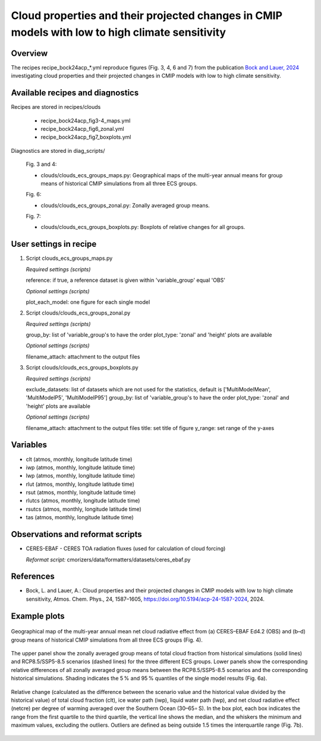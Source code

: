 .. _recipes_bock24acp:

Cloud properties and their projected changes in CMIP models with low to high climate sensitivity
================================================================================================

Overview
--------

The recipes recipe_bock24acp_*.yml reproduce figures (Fig. 3, 4, 6 and 7) from the publication `Bock and Lauer, 2024`_ investigating cloud properties and their projected changes in CMIP models with low to high climate sensitivity.

.. _`Bock and Lauer, 2024`: https://doi.org/10.5194/acp-24-1587-2024

Available recipes and diagnostics
---------------------------------

Recipes are stored in recipes/clouds

    * recipe_bock24acp_fig3-4_maps.yml
    * recipe_bock24acp_fig6_zonal.yml
    * recipe_bock24acp_fig7_boxplots.yml

Diagnostics are stored in diag_scripts/

    Fig. 3 and 4:

    * clouds/clouds_ecs_groups_maps.py: Geographical maps of the multi-year annual means for group means of historical CMIP simulations from all three ECS groups.

    Fig. 6:

    * clouds/clouds_ecs_groups_zonal.py: Zonally averaged group means.

    Fig. 7:

    * clouds/clouds_ecs_groups_boxplots.py: Boxplots of relative changes for all groups.


User settings in recipe
-----------------------

#. Script clouds_ecs_groups_maps.py 

   *Required settings (scripts)*

   reference: if true, a reference dataset is given within 'variable_group' equal 'OBS'

   *Optional settings (scripts)*

   plot_each_model: one figure for each single model


#. Script clouds/clouds_ecs_groups_zonal.py

   *Required settings (scripts)*

   group_by: list of 'variable_group's to have the order
   plot_type: 'zonal' and 'height' plots are available 

   *Optional settings (scripts)*

   filename_attach: attachment to the output files


#. Script clouds/clouds_ecs_groups_boxplots.py

   *Required settings (scripts)*

   exclude_datasets: list of datasets which are not used for the statistics, default is ['MultiModelMean', 'MultiModelP5', 'MultiModelP95']
   group_by: list of 'variable_group's to have the order
   plot_type: 'zonal' and 'height' plots are available 

   *Optional settings (scripts)*

   filename_attach: attachment to the output files
   title: set title of figure
   y_range: set range of the y-axes


Variables
---------

* clt (atmos, monthly, longitude latitude time)
* iwp (atmos, monthly, longitude latitude time)
* lwp (atmos, monthly, longitude latitude time)
* rlut (atmos, monthly, longitude latitude time)
* rsut (atmos, monthly, longitude latitude time)
* rlutcs (atmos, monthly, longitude latitude time)
* rsutcs (atmos, monthly, longitude latitude time)
* tas (atmos, monthly, longitude latitude time)


Observations and reformat scripts
---------------------------------

* CERES-EBAF - CERES TOA radiation fluxes (used for calculation of
  cloud forcing)

  *Reformat script:* cmorizers/data/formatters/datasets/ceres_ebaf.py


References
----------

* Bock, L. and Lauer, A.: Cloud properties and their projected changes in CMIP
  models with low to high climate sensitivity, Atmos. Chem. Phys., 24, 1587–1605,
  https://doi.org/10.5194/acp-24-1587-2024, 2024.


Example plots
-------------

.. _fig_bock24acp_1:
.. figure::  /recipes/figures/bock24acp/map_netcre.png
   :align:   center

   Geographical map of the multi-year annual mean net cloud radiative effect from 
   (a) CERES–EBAF Ed4.2 (OBS) and (b–d) group means of historical CMIP simulations
   from all three ECS groups (Fig. 4).

.. _fig_bock24acp_2:
.. figure::  /recipes/figures/bock24acp/zonal_diff_clt_ssp585.png
   :align:   center

   The upper panel show the zonally averaged group means of total cloud
   fraction from historical simulations (solid lines)
   and RCP8.5/SSP5-8.5 scenarios (dashed lines) for the three different ECS groups.
   Lower panels show the corresponding relative differences of all zonally
   averaged group means between the RCP8.5/SSP5-8.5 scenarios and the corresponding
   historical simulations. Shading indicates the 5 % and 95 % quantiles of the single
   model results (Fig. 6a).

.. _fig_bock24acp_3:
.. figure::  /recipes/figures/bock24acp/boxplot_ssp585_south_oc.png
   :align:   center

   Relative change (calculated as the difference between the scenario value and the
   historical value divided by the historical value) of total cloud fraction (clt),
   ice water path (iwp), liquid water path (lwp), and net cloud radiative effect
   (netcre) per degree of warming averaged over the Southern Ocean (30–65∘ S). In the
   box plot, each box indicates the range from the first
   quartile to the third quartile, the vertical line shows the median, and the
   whiskers the minimum and maximum values, excluding the outliers. Outliers are
   defined as being outside 1.5 times the interquartile range (Fig. 7b).

